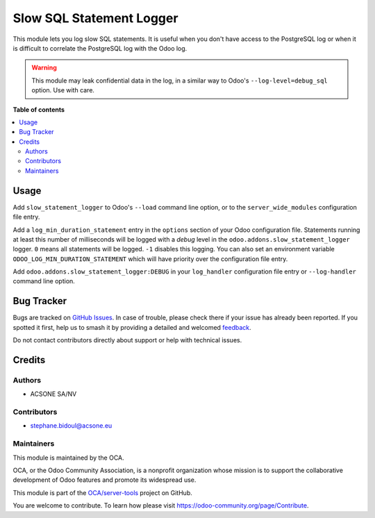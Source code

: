 =========================
Slow SQL Statement Logger
=========================

.. 
   !!!!!!!!!!!!!!!!!!!!!!!!!!!!!!!!!!!!!!!!!!!!!!!!!!!!
   !! This file is generated by oca-gen-addon-readme !!
   !! changes will be overwritten.                   !!
   !!!!!!!!!!!!!!!!!!!!!!!!!!!!!!!!!!!!!!!!!!!!!!!!!!!!
   !! source digest: sha256:0d7cb1fde27cf13a69117afced44447981053a651195af95372e966281cb824a
   !!!!!!!!!!!!!!!!!!!!!!!!!!!!!!!!!!!!!!!!!!!!!!!!!!!!

.. |badge1| image:: https://img.shields.io/badge/maturity-Beta-yellow.png
    :target: https://odoo-community.org/page/development-status
    :alt: Beta
.. |badge2| image:: https://img.shields.io/badge/licence-AGPL--3-blue.png
    :target: http://www.gnu.org/licenses/agpl-3.0-standalone.html
    :alt: License: AGPL-3
.. |badge3| image:: https://img.shields.io/badge/github-OCA%2Fserver--tools-lightgray.png?logo=github
    :target: https://github.com/OCA/server-tools/tree/12.0/slow_statement_logger
    :alt: OCA/server-tools
.. |badge4| image:: https://img.shields.io/badge/weblate-Translate%20me-F47D42.png
    :target: https://translation.odoo-community.org/projects/server-tools-12-0/server-tools-12-0-slow_statement_logger
    :alt: Translate me on Weblate
.. |badge5| image:: https://img.shields.io/badge/runboat-Try%20me-875A7B.png
    :target: https://runboat.odoo-community.org/builds?repo=OCA/server-tools&target_branch=12.0
    :alt: Try me on Runboat

|badge1| |badge2| |badge3| |badge4| |badge5|

This module lets you log slow SQL statements. It is useful when you don't have
access to the PostgreSQL log or when it is difficult to correlate the
PostgreSQL log with the Odoo log.

.. warning::

    This module may leak confidential data in the log, in a similar way
    to Odoo's ``--log-level=debug_sql`` option. Use with care.

**Table of contents**

.. contents::
   :local:

Usage
=====

Add ``slow_statement_logger`` to Odoo's ``--load`` command line option, or to the
``server_wide_modules`` configuration file entry.

Add a ``log_min_duration_statement`` entry in the ``options`` section of your
Odoo configuration file. Statements running at least this number of
milliseconds will be logged with a *debug* level in the
``odoo.addons.slow_statement_logger`` logger. ``0`` means all statements will be
logged. ``-1`` disables this logging. You can also set an environment variable
``ODOO_LOG_MIN_DURATION_STATEMENT`` which will have priority over the
configuration file entry.

Add ``odoo.addons.slow_statement_logger:DEBUG`` in your ``log_handler``
configuration file entry or ``--log-handler`` command line option.

Bug Tracker
===========

Bugs are tracked on `GitHub Issues <https://github.com/OCA/server-tools/issues>`_.
In case of trouble, please check there if your issue has already been reported.
If you spotted it first, help us to smash it by providing a detailed and welcomed
`feedback <https://github.com/OCA/server-tools/issues/new?body=module:%20slow_statement_logger%0Aversion:%2012.0%0A%0A**Steps%20to%20reproduce**%0A-%20...%0A%0A**Current%20behavior**%0A%0A**Expected%20behavior**>`_.

Do not contact contributors directly about support or help with technical issues.

Credits
=======

Authors
~~~~~~~

* ACSONE SA/NV

Contributors
~~~~~~~~~~~~

* stephane.bidoul@acsone.eu

Maintainers
~~~~~~~~~~~

This module is maintained by the OCA.

.. image:: https://odoo-community.org/logo.png
   :alt: Odoo Community Association
   :target: https://odoo-community.org

OCA, or the Odoo Community Association, is a nonprofit organization whose
mission is to support the collaborative development of Odoo features and
promote its widespread use.

This module is part of the `OCA/server-tools <https://github.com/OCA/server-tools/tree/12.0/slow_statement_logger>`_ project on GitHub.

You are welcome to contribute. To learn how please visit https://odoo-community.org/page/Contribute.
